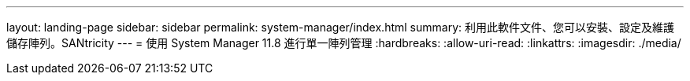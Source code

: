 ---
layout: landing-page 
sidebar: sidebar 
permalink: system-manager/index.html 
summary: 利用此軟件文件、您可以安裝、設定及維護儲存陣列。SANtricity 
---
= 使用 System Manager 11.8 進行單一陣列管理
:hardbreaks:
:allow-uri-read: 
:linkattrs: 
:imagesdir: ./media/


